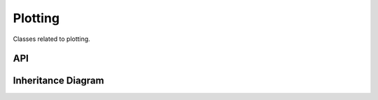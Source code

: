 .. _plotting:

********
Plotting
********

Classes related to plotting.

API
===================

 .. automodule:: plotter
  :members:

Inheritance Diagram
===================

.. inheritance-diagram:: plotter
